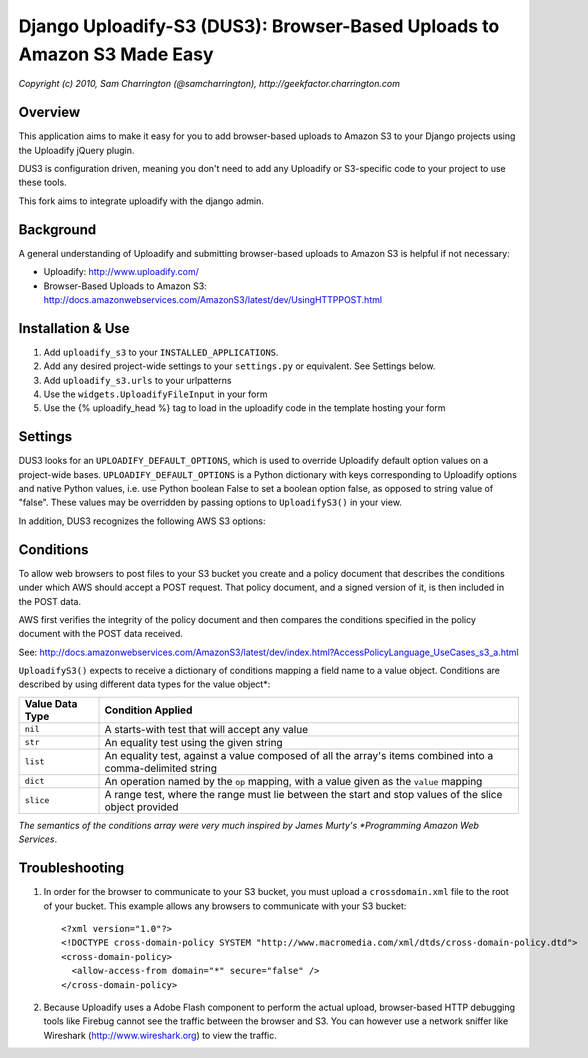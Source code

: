 ========================================================================
Django Uploadify-S3 (DUS3): Browser-Based Uploads to Amazon S3 Made Easy
========================================================================

*Copyright (c) 2010, Sam Charrington (@samcharrington), http://geekfactor.charrington.com*

Overview
--------

This application aims to make it easy for you to add browser-based 
uploads to Amazon S3 to your Django projects using the Uploadify
jQuery plugin.

DUS3 is configuration driven, meaning you don't need to add any 
Uploadify or S3-specific code to your project to use these tools. 

This fork aims to integrate uploadify with the django admin.

Background
----------

A general understanding of Uploadify and submitting browser-based
uploads to Amazon S3 is helpful if not necessary:

- Uploadify:
  http://www.uploadify.com/

- Browser-Based Uploads to Amazon S3: 
  http://docs.amazonwebservices.com/AmazonS3/latest/dev/UsingHTTPPOST.html


Installation & Use
------------------

1. Add ``uploadify_s3`` to your ``INSTALLED_APPLICATIONS``.

2. Add any desired project-wide settings to your ``settings.py``
   or equivalent. See Settings below.

3. Add ``uploadify_s3.urls`` to your urlpatterns

4. Use the ``widgets.UploadifyFileInput`` in your form

5. Use the {% uploadify_head %} tag to load in the uploadify code in the template hosting your form

Settings
--------

DUS3 looks for an ``UPLOADIFY_DEFAULT_OPTIONS``, which is used to override
Uploadify default option values on a project-wide bases. 
``UPLOADIFY_DEFAULT_OPTIONS`` is a Python dictionary with keys corresponding 
to Uploadify options and native Python values, i.e. use Python boolean
False to set a boolean option false, as opposed to string value of "false". 
These values may be overridden by passing options to ``UploadifyS3()``
in your view.
        
In addition, DUS3 recognizes the following AWS S3 options:

===========================   ==================================================
``AWS_ACCESS_KEY_ID``         Required. Either set in settings or pass in.
``AWS_SECRET_ACCESS_KEY``     Required. Either set in settings or pass in.
``AWS_BUCKET_NAME``           Required. Either set in settings or pass in.
``AWS_S3_SECURE_URLS``        Set to False to force http instead of https.
``AWS_BUCKET_URL``            Shouldn't need. Default is calculated from bucket name.
``AWS_DEFAULT_ACL``           Default is ``private``.
``AWS_DEFAULT_KEY_PATTERN``   The S3 ``key`` param. Default is ``'${filename}'``.
``AWS_DEFAULT_FORM_LIFETIME`` Signed form expiration time in secs from now.
===========================   ==================================================

Conditions
----------

To allow web browsers to post files to your S3 bucket you create and 
a policy document that describes the conditions under which AWS should 
accept a POST request. That policy document, and a signed version of it, 
is then included in the POST data.

AWS first verifies the integrity of the policy document and then compares
the conditions specified in the policy document with the POST data received.

See: http://docs.amazonwebservices.com/AmazonS3/latest/dev/index.html?AccessPolicyLanguage_UseCases_s3_a.html

``UploadifyS3()`` expects to receive a dictionary of conditions mapping a 
field name to a value object. Conditions are described by using different
data types for the value object*:

===============     ======================================================
Value Data Type     Condition Applied
===============     ======================================================
``nil``             A starts-with test that will accept any value
``str``             An equality test using the given string
``list``            An equality test, against a value composed of all 
                    the array's items combined into a comma-delimited 
                    string
``dict``            An operation named by the ``op`` mapping, with a value 
                    given as the ``value`` mapping
``slice``           A range test, where the range must lie between the
                    start and stop values of the slice object provided
===============     ======================================================

*The semantics of the conditions array were very much inspired by 
James Murty's *Programming Amazon Web Services*.


Troubleshooting
---------------

1. In order for the browser to communicate to your S3 bucket, you must
   upload a ``crossdomain.xml`` file to the root of your bucket. This example
   allows any browsers to communicate with your S3 bucket::
   
       <?xml version="1.0"?>
       <!DOCTYPE cross-domain-policy SYSTEM "http://www.macromedia.com/xml/dtds/cross-domain-policy.dtd">
       <cross-domain-policy>
         <allow-access-from domain="*" secure="false" />
       </cross-domain-policy>
   
2. Because Uploadify uses a Adobe Flash component to perform the actual
   upload, browser-based HTTP debugging tools like Firebug cannot see 
   the traffic between the browser and S3. You can however use a network
   sniffer like Wireshark (http://www.wireshark.org) to view the traffic.
